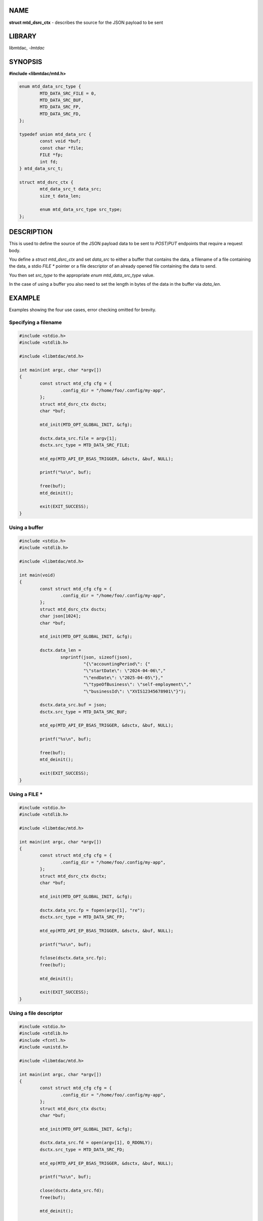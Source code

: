.. highlight:: c

NAME
====

**struct mtd_dsrc_ctx** - describes the source for the JSON payload to be sent

LIBRARY
=======

libmtdac, *-lmtdac*

SYNOPSIS
========

**#include <libmtdac/mtd.h>**

.. code-block::

  enum mtd_data_src_type {
          MTD_DATA_SRC_FILE = 0,
          MTD_DATA_SRC_BUF,
          MTD_DATA_SRC_FP,
          MTD_DATA_SRC_FD,
  };

  typedef union mtd_data_src {
          const void *buf;
          const char *file;
          FILE *fp;
          int fd;
  } mtd_data_src_t;

  struct mtd_dsrc_ctx {
          mtd_data_src_t data_src;
          size_t data_len;

          enum mtd_data_src_type src_type;
  };

DESCRIPTION
===========

This is used to define the source of the JSON payload data to be sent to
*POST*/*PUT* endpoints that require a request body.

You define a *struct mtd_dsrc_ctx* and set *data_src* to either a buffer
that contains the data, a filename of a file containing the data, a stdio
*FILE ** pointer or a file descriptor of an already opened file containing
the data to send.

You then set *src_type* to the appropriate *enum mtd_data_src_type* value.

In the case of using a buffer you also need to set the length in bytes of the
data in the buffer via *data_len*.

EXAMPLE
=======

Examples showing the four use cases, error checking omitted for brevity.

Specifying a filename
---------------------

.. code-block::

  #include <stdio.h>
  #include <stdlib.h>

  #include <libmtdac/mtd.h>

  int main(int argc, char *argv[])
  {
          const struct mtd_cfg cfg = {
                  .config_dir = "/home/foo/.config/my-app",
          };
          struct mtd_dsrc_ctx dsctx;
          char *buf;

          mtd_init(MTD_OPT_GLOBAL_INIT, &cfg);

          dsctx.data_src.file = argv[1];
          dsctx.src_type = MTD_DATA_SRC_FILE;

          mtd_ep(MTD_API_EP_BSAS_TRIGGER, &dsctx, &buf, NULL);

          printf("%s\n", buf);

          free(buf);
          mtd_deinit();

          exit(EXIT_SUCCESS);
  }

Using a buffer
--------------

.. code-block::

  #include <stdio.h>
  #include <stdlib.h>

  #include <libmtdac/mtd.h>

  int main(void)
  {
          const struct mtd_cfg cfg = {
                  .config_dir = "/home/foo/.config/my-app",
          };
          struct mtd_dsrc_ctx dsctx;
          char json[1024];
          char *buf;

          mtd_init(MTD_OPT_GLOBAL_INIT, &cfg);

          dsctx.data_len =
                  snprintf(json, sizeof(json),
                           "{\"accountingPeriod\": {"
                           "\"startDate\": \"2024-04-06\","
                           "\"endDate\": \"2025-04-05\"},"
                           "\"typeOfBusiness\": \"self-employment\","
                           "\"businessId\": \"XVIS12345678901\"}");

          dsctx.data_src.buf = json;
          dsctx.src_type = MTD_DATA_SRC_BUF;

          mtd_ep(MTD_API_EP_BSAS_TRIGGER, &dsctx, &buf, NULL);

          printf("%s\n", buf);

          free(buf);
          mtd_deinit();

          exit(EXIT_SUCCESS);
  }

Using a FILE *
--------------

.. code-block::

  #include <stdio.h>
  #include <stdlib.h>

  #include <libmtdac/mtd.h>

  int main(int argc, char *argv[])
  {
          const struct mtd_cfg cfg = {
                  .config_dir = "/home/foo/.config/my-app",
          };
          struct mtd_dsrc_ctx dsctx;
          char *buf;

          mtd_init(MTD_OPT_GLOBAL_INIT, &cfg);

          dsctx.data_src.fp = fopen(argv[1], "re");
          dsctx.src_type = MTD_DATA_SRC_FP;

          mtd_ep(MTD_API_EP_BSAS_TRIGGER, &dsctx, &buf, NULL);

          printf("%s\n", buf);

          fclose(dsctx.data_src.fp);
          free(buf);

          mtd_deinit();

          exit(EXIT_SUCCESS);
  }

Using a file descriptor
-----------------------

.. code-block::

  #include <stdio.h>
  #include <stdlib.h>
  #include <fcntl.h>
  #include <unistd.h>

  #include <libmtdac/mtd.h>

  int main(int argc, char *argv[])
  {
          const struct mtd_cfg cfg = {
                  .config_dir = "/home/foo/.config/my-app",
          };
          struct mtd_dsrc_ctx dsctx;
          char *buf;

          mtd_init(MTD_OPT_GLOBAL_INIT, &cfg);

          dsctx.data_src.fd = open(argv[1], O_RDONLY);
          dsctx.src_type = MTD_DATA_SRC_FD;

          mtd_ep(MTD_API_EP_BSAS_TRIGGER, &dsctx, &buf, NULL);

          printf("%s\n", buf);

          close(dsctx.data_src.fd);
          free(buf);

          mtd_deinit();

          exit(EXIT_SUCCESS);
  }

SEE ALSO
========

**libmtdac(3)**,
**libmtdac_mtd.h(3)**,
**libmtdac-result_buffer(3type)**
